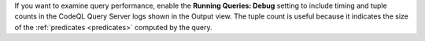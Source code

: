 If you want to examine query performance, enable the **Running Queries: Debug** setting to include timing and tuple counts in the CodeQL Query Server logs shown in the Output view. The tuple count is useful because it indicates the size of the :ref:`predicates <predicates>` computed by the query.